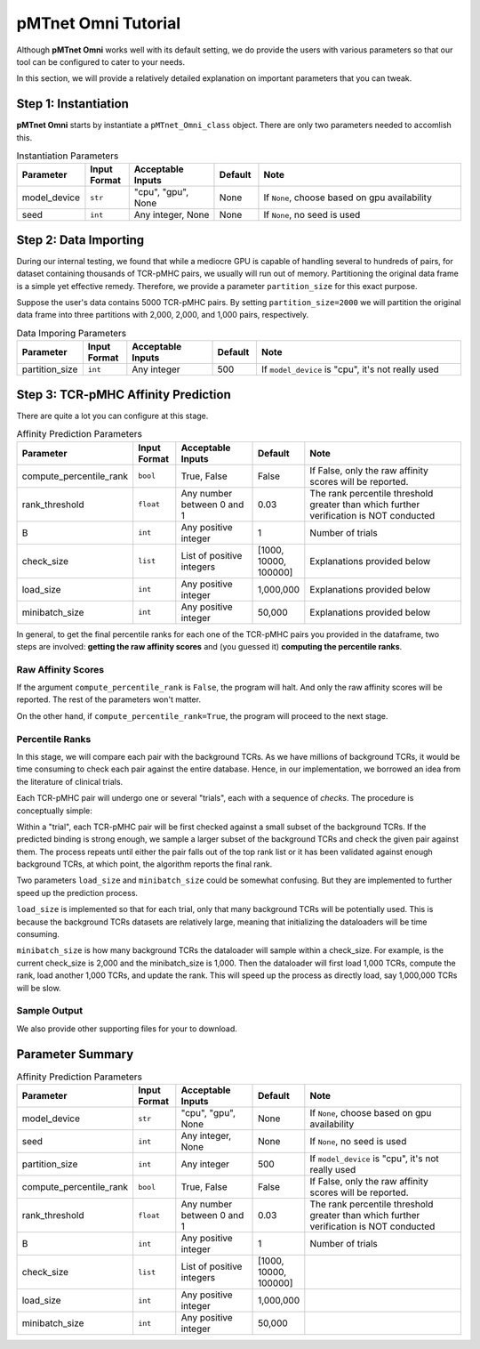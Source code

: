 pMTnet Omni Tutorial
=================================
Although **pMTnet Omni** works well with its default setting,
we do provide the users with various parameters so that 
our tool can be configured to cater to your needs. 

In this section, we will provide a relatively detailed 
explanation on important parameters that you can tweak.

Step 1: Instantiation
-----------------------------------------------------
**pMTnet Omni** starts by instantiate a ``pMTnet_Omni_class`` object.
There are only two parameters needed to accomlish this. 

.. list-table:: Instantiation Parameters 
    :align: center
    :widths: 10 10 20 10 50 
    :header-rows: 1

    * - Parameter 
      - Input Format 
      - Acceptable Inputs 
      - Default
      - Note
    * - model_device 
      - ``str``
      - "cpu", "gpu", None
      - None
      - If ``None``, choose based on gpu availability
    * - seed 
      - ``int``
      - Any integer, None
      - None 
      - If ``None``, no seed is used

Step 2: Data Importing 
------------------------
During our internal testing, we found that while a mediocre GPU is capable 
of handling several to hundreds of pairs, for dataset containing thousands of 
TCR-pMHC pairs, we usually will run out of memory. Partitioning the original 
data frame is a simple yet effective remedy. Therefore, we 
provide a parameter ``partition_size`` for this exact purpose. 

.. image:: ../images/partitions.png
    :width: 600
    :align: center

Suppose the user's data contains 5000 TCR-pMHC pairs. 
By setting ``partition_size=2000`` we will partition the 
original data frame into three partitions with 
2,000, 2,000, and 1,000 pairs, respectively.

.. list-table:: Data Imporing Parameters 
    :align: center
    :widths: 10 10 20 10 50 
    :header-rows: 1

    * - Parameter 
      - Input Format 
      - Acceptable Inputs 
      - Default
      - Note
    * - partition_size 
      - ``int``
      - Any integer
      - 500
      - If ``model_device`` is "cpu", it's not really used

Step 3: TCR-pMHC Affinity Prediction
---------------------------------------
There are quite a lot you can configure at this stage. 

.. list-table:: Affinity Prediction Parameters 
    :align: center
    :widths: 10 10 20 10 50 
    :header-rows: 1

    * - Parameter 
      - Input Format 
      - Acceptable Inputs 
      - Default
      - Note
    * - compute_percentile_rank 
      - ``bool``
      - True, False 
      - False 
      - If False, only the raw affinity scores will be reported. 
    * - rank_threshold 
      - ``float``
      - Any number between 0 and 1
      - 0.03
      - The rank percentile threshold greater than which further verification is NOT conducted 
    * - B
      - ``int``
      - Any positive integer
      - 1
      - Number of trials 
    * - check_size 
      - ``list``
      - List of positive integers 
      - [1000, 10000, 100000]
      - Explanations provided below 
    * - load_size
      - ``int``
      - Any positive integer
      - 1,000,000
      - Explanations provided below 
    * - minibatch_size
      - ``int``
      - Any positive integer
      - 50,000
      - Explanations provided below 

In general, to get the final percentile ranks for each one of the 
TCR-pMHC pairs you provided in the dataframe, two steps are involved:
**getting the raw affinity scores** and 
(you guessed it) **computing the percentile ranks**. 

Raw Affinity Scores 
~~~~~~~~~~~~~~~~~~~~~~~
If the argument ``compute_percentile_rank`` is ``False``, the 
program will halt. And only the raw affinity scores will 
be reported. The rest of the parameters won't matter. 

On the other hand, if ``compute_percentile_rank=True``, 
the program will proceed to the next stage. 

Percentile Ranks 
~~~~~~~~~~~~~~~~~~~~~~~~
In this stage, we will compare each pair with the background TCRs. As 
we have millions of background TCRs, it would be time consuming to check 
each pair against the entire database. Hence, in our implementation, we borrowed 
an idea from the literature of clinical trials.

Each TCR-pMHC pair will undergo one or several "trials", each with a 
sequence of `checks`. The procedure is conceptually simple: 

Within a "trial", each TCR-pMHC pair will be first checked against a small 
subset of the background TCRs. If the predicted binding is strong enough, we sample 
a larger subset of the background TCRs and check the given pair against them. 
The process repeats until either the pair falls out of the top rank list or 
it has been validated against enough background TCRs, at which point, the 
algorithm reports the final rank. 

.. image:: ../images/prediction.png
    :width: 600
    :align: center

Two parameters ``load_size`` and ``minibatch_size`` could be somewhat confusing. But they 
are implemented to further speed up the prediction process. 

``load_size`` is implemented so that for each trial, only that many background TCRs will 
be potentially used. This is because the background TCRs datasets are relatively large, 
meaning that initializing the dataloaders will be time consuming. 

``minibatch_size`` is how many background TCRs the dataloader will sample within a check_size.
For example, is the current check_size is 2,000 and the minibatch_size is 1,000. Then 
the dataloader will first load 1,000 TCRs, compute the rank, load another 1,000 TCRs, and 
update the rank. This will speed up the process as directly load, say 1,000,000 TCRs will 
be slow. 

Sample Output
~~~~~~~~~~~~~~

.. image:: ../images/sample_output.png
    :width: 700
    :align: center

We also provide other supporting files for your to download. 

Parameter Summary
-----------------------

.. list-table:: Affinity Prediction Parameters 
    :align: center
    :widths: 10 10 20 10 50 
    :header-rows: 1

    * - Parameter 
      - Input Format 
      - Acceptable Inputs 
      - Default
      - Note
    * - model_device 
      - ``str``
      - "cpu", "gpu", None
      - None
      - If ``None``, choose based on gpu availability
    * - seed 
      - ``int``
      - Any integer, None
      - None 
      - If ``None``, no seed is used
    * - partition_size 
      - ``int``
      - Any integer
      - 500
      - If ``model_device`` is "cpu", it's not really used
    * - compute_percentile_rank 
      - ``bool``
      - True, False 
      - False 
      - If False, only the raw affinity scores will be reported. 
    * - rank_threshold 
      - ``float``
      - Any number between 0 and 1
      - 0.03
      - The rank percentile threshold greater than which further verification is NOT conducted 
    * - B
      - ``int``
      - Any positive integer
      - 1
      - Number of trials 
    * - check_size 
      - ``list``
      - List of positive integers 
      - [1000, 10000, 100000]
      - 
    * - load_size
      - ``int``
      - Any positive integer
      - 1,000,000
      - 
    * - minibatch_size
      - ``int``
      - Any positive integer
      - 50,000
      - 